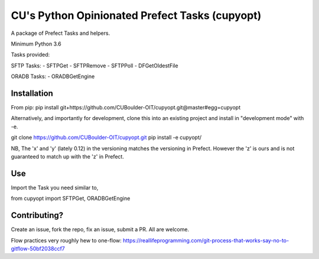 CU's Python Opinionated Prefect Tasks (cupyopt)
===============================================

A package of Prefect Tasks and helpers.

Minimum Python 3.6

Tasks provided:

SFTP Tasks:
- SFTPGet
- SFTPRemove
- SFTPPoll
- DFGetOldestFile

ORADB Tasks:
- ORADBGetEngine

Installation
------------

From pip: pip install git+https://github.com/CUBoulder-OIT/cupyopt.git@master#egg=cupyopt

Alternatively, and importantly for development, clone this into an existing project and install in "development mode" with -e.

git clone https://github.com/CUBoulder-OIT/cupyopt.git
pip install -e cupyopt/

NB, The 'x' and 'y' (lately 0.12) in the versioning matches the versioning in Prefect. However the 'z' is ours and is not guaranteed to match up with the 'z' in Prefect.

Use
---

Import the Task you need similar to,

from cupyopt import SFTPGet, ORADBGetEngine

Contributing?
-------------

Create an issue, fork the repo, fix an issue, submit a PR. All are welcome. 

Flow practices very roughly hew to one-flow: https://reallifeprogramming.com/git-process-that-works-say-no-to-gitflow-50bf2038ccf7
